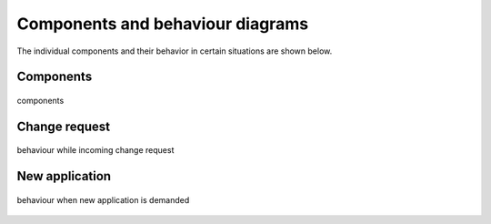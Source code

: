 .. _components_behaviour:

=================================
Components and behaviour diagrams
=================================
The individual components and their behavior in certain situations are shown below.

Components
----------

.. figure:: ../../planning/diagrams/components.png
    :align: center
    :width: 80%

    components

Change request
--------------

.. figure:: ../../planning/diagrams/behaviour_change_request.png
    :align: center
    :width: 80%

    behaviour while incoming change request

New application
---------------

.. figure:: ../../planning/diagrams/behaviour_new_application.png
    :align: center
    :width: 80%

    behaviour when new application is demanded



